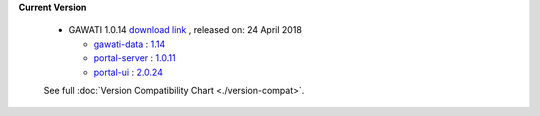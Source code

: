 
**Current Version** 

  * GAWATI 1.0.14  `download link <http://dl.gawati.org/dev/1.0.15>`_ , released on: 24 April 2018

    - `gawati-data <https://github.com/gawati/gawati-data>`_ : `1.14 <https://github.com/gawati/gawati-data/tree/d6fc67203a174d36074a312514cd6d3cbeb15613>`_
   
    - `portal-server <https://github.com/gawati/gawati-portal-server>`_ : `1.0.11 <https://github.com/gawati/gawati-portal-server/tree/be0e86786146e284dfdac42209d27ebe4fdc2263>`_
    
    - `portal-ui <https://github.com/gawati/gawati-portal-ui>`_ : `2.0.24 <https://github.com/gawati/gawati-portal-ui/tree/f796e5d9bd25e335b70063074b2f8314a8f638b0>`_
    

  See full :doc:`Version Compatibility Chart <./version-compat>`.
    